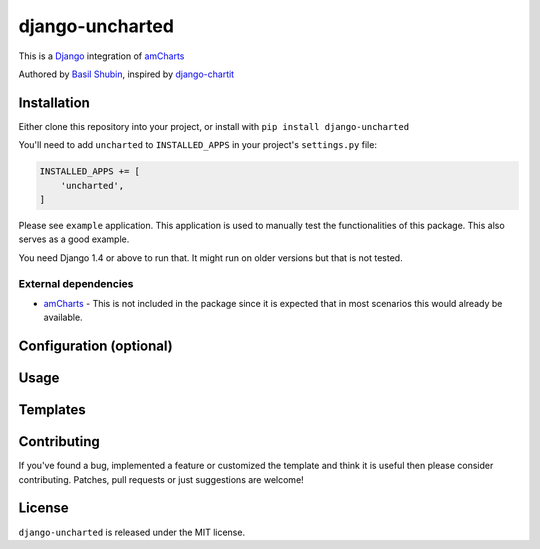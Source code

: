 django-uncharted
================

This is a `Django <http://djangoproject.com>`_ integration of `amCharts <http://amcharts.com>`_

Authored by `Basil Shubin <http://github.com/bashu>`_, inspired by `django-chartit <https://github.com/pgollakota/django-chartit>`_

.. image:: https://img.shields.io/pypi/v/django-uncharted.svg
    :target: https://pypi.python.org/pypi/django-uncharted/

.. image:: https://img.shields.io/pypi/dm/django-uncharted.svg
    :target: https://pypi.python.org/pypi/django-uncharted/

.. image:: https://img.shields.io/github/license/bashu/django-uncharted.svg
    :target: https://pypi.python.org/pypi/django-uncharted/

Installation
------------

Either clone this repository into your project, or install with ``pip install django-uncharted``

You'll need to add ``uncharted`` to ``INSTALLED_APPS`` in your project's ``settings.py`` file:

.. code-block:: python

    INSTALLED_APPS += [ 
        'uncharted',
    ]

Please see ``example`` application. This application is used to
manually test the functionalities of this package. This also serves as
a good example.

You need Django 1.4 or above to run that. It might run on older
versions but that is not tested.

External dependencies
~~~~~~~~~~~~~~~~~~~~~

* `amCharts <https://github.com/amcharts/amcharts2>`_ - This is not
  included in the package since it is expected that in most scenarios
  this would already be available.

Configuration (optional)
------------------------

Usage
-----

Templates
---------

Contributing
------------

If you've found a bug, implemented a feature or customized the
template and think it is useful then please consider contributing.
Patches, pull requests or just suggestions are welcome!

License
-------

``django-uncharted`` is released under the MIT license.
